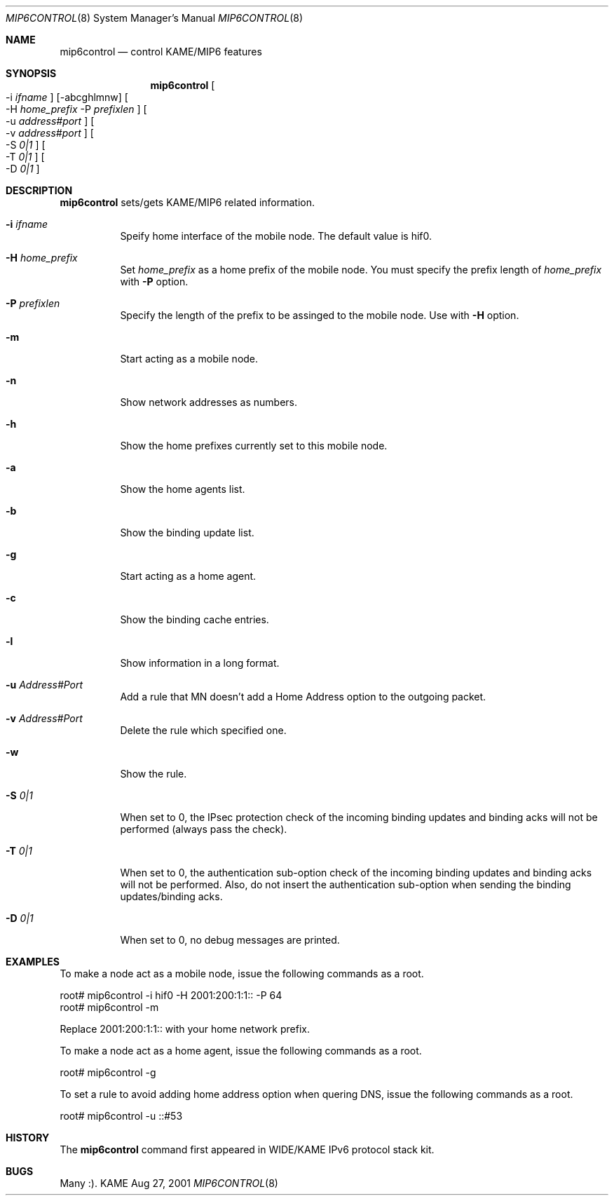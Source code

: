 .\"	$KAME: mip6control.8,v 1.6 2002/01/21 12:22:36 keiichi Exp $
.\"
.\" Copyright (C) 1995, 1996, 1997, 1998, 1999, 2000, 2001 WIDE Project.
.\" All rights reserved.
.\" 
.\" Redistribution and use in source and binary forms, with or without
.\" modification, are permitted provided that the following conditions
.\" are met:
.\" 1. Redistributions of source code must retain the above copyright
.\"    notice, this list of conditions and the following disclaimer.
.\" 2. Redistributions in binary form must reproduce the above copyright
.\"    notice, this list of conditions and the following disclaimer in the
.\"    documentation and/or other materials provided with the distribution.
.\" 3. Neither the name of the project nor the names of its contributors
.\"    may be used to endorse or promote products derived from this software
.\"    without specific prior written permission.
.\" 
.\" THIS SOFTWARE IS PROVIDED BY THE PROJECT AND CONTRIBUTORS ``AS IS'' AND
.\" ANY EXPRESS OR IMPLIED WARRANTIES, INCLUDING, BUT NOT LIMITED TO, THE
.\" IMPLIED WARRANTIES OF MERCHANTABILITY AND FITNESS FOR A PARTICULAR PURPOSE
.\" ARE DISCLAIMED.  IN NO EVENT SHALL THE PROJECT OR CONTRIBUTORS BE LIABLE
.\" FOR ANY DIRECT, INDIRECT, INCIDENTAL, SPECIAL, EXEMPLARY, OR CONSEQUENTIAL
.\" DAMAGES (INCLUDING, BUT NOT LIMITED TO, PROCUREMENT OF SUBSTITUTE GOODS
.\" OR SERVICES; LOSS OF USE, DATA, OR PROFITS; OR BUSINESS INTERRUPTION)
.\" HOWEVER CAUSED AND ON ANY THEORY OF LIABILITY, WHETHER IN CONTRACT, STRICT
.\" LIABILITY, OR TORT (INCLUDING NEGLIGENCE OR OTHERWISE) ARISING IN ANY WAY
.\" OUT OF THE USE OF THIS SOFTWARE, EVEN IF ADVISED OF THE POSSIBILITY OF
.\" SUCH DAMAGE.
.\"
.Dd Aug 27, 2001
.Dt MIP6CONTROL 8
.Os KAME
.\"
.Sh NAME
.Nm mip6control
.Nd control KAME/MIP6 features
.\"
.Sh SYNOPSIS
.Nm
.Oo -i
.Ar ifname
.Oc
.Op -abcghlmnw
.Oo -H
.Ar home_prefix
-P
.Ar prefixlen
.Oc
.Oo -u
.Ar address#port
.Oc
.Oo -v
.Ar address#port
.Oc
.Oo -S
.Ar 0|1
.Oc
.Oo -T
.Ar 0|1
.Oc
.Oo -D
.Ar 0|1
.Oc
.\"
.Sh DESCRIPTION
.Nm
sets/gets KAME/MIP6 related information.
.Bl -tag -width Ds
.It Fl i Ar ifname
Speify home interface of the mobile node.
The default value is hif0.
.It Fl H Ar home_prefix
Set
.Ar home_prefix
as a home prefix of the mobile node.
You must specify the prefix length of
.Ar home_prefix
with
.Fl P
option.
.It Fl P Ar prefixlen
Specify the length of the prefix to be assinged to the mobile node.
Use with
.Fl H
option.
.It Fl m
Start acting as a mobile node.
.It Fl n
Show network addresses as numbers.
.It Fl h
Show the home prefixes currently set to this mobile node.
.It Fl a
Show the home agents list.
.It Fl b
Show the binding update list.
.It Fl g
Start acting as a home agent.
.It Fl c
Show the binding cache entries.
.It Fl l
Show information in a long format.
.It Fl u Ar Address#Port
Add a rule that MN doesn't add a Home Address option to the outgoing packet.
.It Fl v Ar Address#Port
Delete the rule which specified one.
.It Fl w
Show the rule.
.It Fl S Ar 0|1
When set to 0, the IPsec protection check of the incoming binding updates
and binding acks will not be performed (always pass the check).
.It Fl T Ar 0|1
When set to 0, the authentication sub-option check of the incoming binding
updates and binding acks will not be performed.  Also, do not insert
the authentication sub-option when sending the binding updates/binding
acks.
.It Fl D Ar 0|1
When set to 0, no debug messages are printed.
.El
.\"
.Sh EXAMPLES
To make a node act as a mobile node, issue the following commands as a root.
.Bd -literal
root# mip6control -i hif0 -H 2001:200:1:1:: -P 64
root# mip6control -m
.Ed
.Pp
Replace 2001:200:1:1:: with your home network prefix.
.Pp
To make a node act as a home agent, issue the following commands as a root.
.Bd -literal
root# mip6control -g
.Ed
.Pp
To set a rule to avoid adding home address option when quering DNS, issue the following commands as a root.
.Bd -literal
root# mip6control -u ::#53
.Ed
.\"
.Sh HISTORY
The
.Nm
command first appeared in WIDE/KAME IPv6 protocol stack kit.
.\"
.Sh BUGS
Many :).
